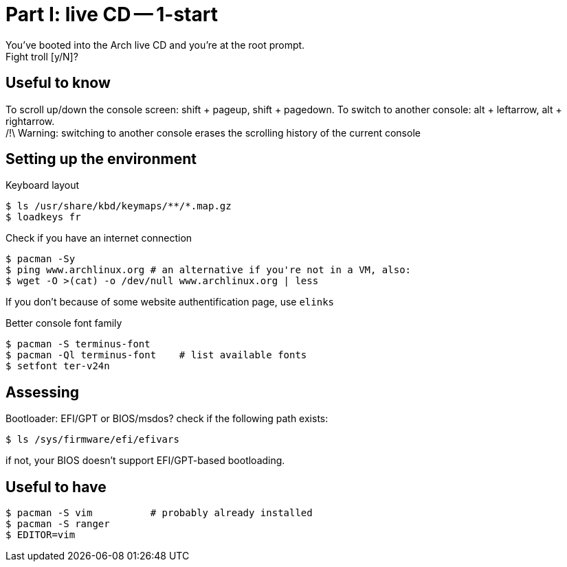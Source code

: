 = Part I: live CD -- 1-start
:hardbreaks:

You've booted into the Arch live CD and you're at the root prompt.
Fight troll [y/N]?

== Useful to know

To scroll up/down the console screen: shift + pageup, shift + pagedown. To switch to another console: alt + leftarrow, alt + rightarrow.
/!\ Warning: switching to another console erases the scrolling history of the current console

== Setting up the environment

Keyboard layout
----
$ ls /usr/share/kbd/keymaps/**/*.map.gz
$ loadkeys fr
----
Check if you have an internet connection

    $ pacman -Sy
    $ ping www.archlinux.org # an alternative if you're not in a VM, also:
    $ wget -O >(cat) -o /dev/null www.archlinux.org | less

If you don't because of some website authentification page, use `elinks`

Better console font family

    $ pacman -S terminus-font
    $ pacman -Ql terminus-font    # list available fonts
    $ setfont ter-v24n

== Assessing

Bootloader: EFI/GPT or BIOS/msdos? check if the following path exists:

    $ ls /sys/firmware/efi/efivars

if not, your BIOS doesn't support EFI/GPT-based bootloading.

== Useful to have

    $ pacman -S vim          # probably already installed
    $ pacman -S ranger
    $ EDITOR=vim
